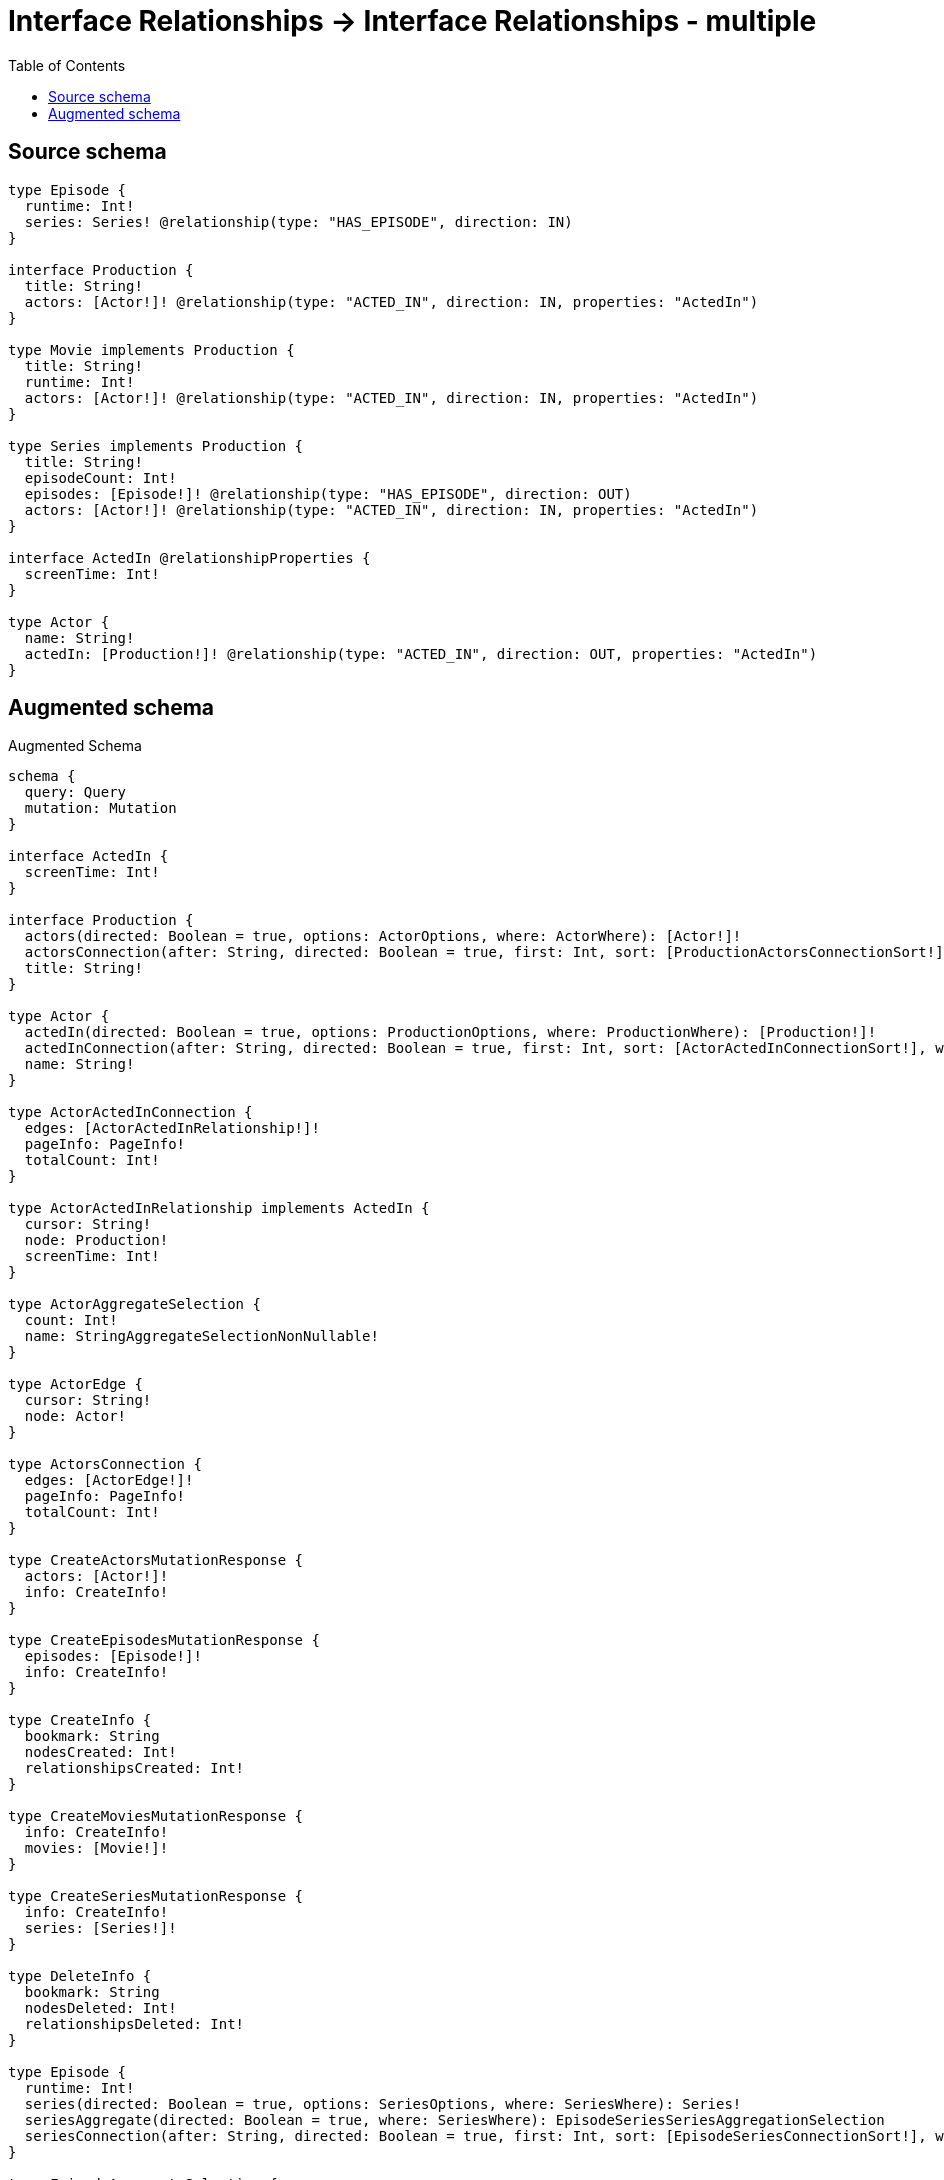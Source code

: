 :toc:

= Interface Relationships -> Interface Relationships - multiple

== Source schema

[source,graphql,schema=true]
----
type Episode {
  runtime: Int!
  series: Series! @relationship(type: "HAS_EPISODE", direction: IN)
}

interface Production {
  title: String!
  actors: [Actor!]! @relationship(type: "ACTED_IN", direction: IN, properties: "ActedIn")
}

type Movie implements Production {
  title: String!
  runtime: Int!
  actors: [Actor!]! @relationship(type: "ACTED_IN", direction: IN, properties: "ActedIn")
}

type Series implements Production {
  title: String!
  episodeCount: Int!
  episodes: [Episode!]! @relationship(type: "HAS_EPISODE", direction: OUT)
  actors: [Actor!]! @relationship(type: "ACTED_IN", direction: IN, properties: "ActedIn")
}

interface ActedIn @relationshipProperties {
  screenTime: Int!
}

type Actor {
  name: String!
  actedIn: [Production!]! @relationship(type: "ACTED_IN", direction: OUT, properties: "ActedIn")
}
----

== Augmented schema

.Augmented Schema
[source,graphql]
----
schema {
  query: Query
  mutation: Mutation
}

interface ActedIn {
  screenTime: Int!
}

interface Production {
  actors(directed: Boolean = true, options: ActorOptions, where: ActorWhere): [Actor!]!
  actorsConnection(after: String, directed: Boolean = true, first: Int, sort: [ProductionActorsConnectionSort!], where: ProductionActorsConnectionWhere): ProductionActorsConnection!
  title: String!
}

type Actor {
  actedIn(directed: Boolean = true, options: ProductionOptions, where: ProductionWhere): [Production!]!
  actedInConnection(after: String, directed: Boolean = true, first: Int, sort: [ActorActedInConnectionSort!], where: ActorActedInConnectionWhere): ActorActedInConnection!
  name: String!
}

type ActorActedInConnection {
  edges: [ActorActedInRelationship!]!
  pageInfo: PageInfo!
  totalCount: Int!
}

type ActorActedInRelationship implements ActedIn {
  cursor: String!
  node: Production!
  screenTime: Int!
}

type ActorAggregateSelection {
  count: Int!
  name: StringAggregateSelectionNonNullable!
}

type ActorEdge {
  cursor: String!
  node: Actor!
}

type ActorsConnection {
  edges: [ActorEdge!]!
  pageInfo: PageInfo!
  totalCount: Int!
}

type CreateActorsMutationResponse {
  actors: [Actor!]!
  info: CreateInfo!
}

type CreateEpisodesMutationResponse {
  episodes: [Episode!]!
  info: CreateInfo!
}

type CreateInfo {
  bookmark: String
  nodesCreated: Int!
  relationshipsCreated: Int!
}

type CreateMoviesMutationResponse {
  info: CreateInfo!
  movies: [Movie!]!
}

type CreateSeriesMutationResponse {
  info: CreateInfo!
  series: [Series!]!
}

type DeleteInfo {
  bookmark: String
  nodesDeleted: Int!
  relationshipsDeleted: Int!
}

type Episode {
  runtime: Int!
  series(directed: Boolean = true, options: SeriesOptions, where: SeriesWhere): Series!
  seriesAggregate(directed: Boolean = true, where: SeriesWhere): EpisodeSeriesSeriesAggregationSelection
  seriesConnection(after: String, directed: Boolean = true, first: Int, sort: [EpisodeSeriesConnectionSort!], where: EpisodeSeriesConnectionWhere): EpisodeSeriesConnection!
}

type EpisodeAggregateSelection {
  count: Int!
  runtime: IntAggregateSelectionNonNullable!
}

type EpisodeEdge {
  cursor: String!
  node: Episode!
}

type EpisodeSeriesConnection {
  edges: [EpisodeSeriesRelationship!]!
  pageInfo: PageInfo!
  totalCount: Int!
}

type EpisodeSeriesRelationship {
  cursor: String!
  node: Series!
}

type EpisodeSeriesSeriesAggregationSelection {
  count: Int!
  node: EpisodeSeriesSeriesNodeAggregateSelection
}

type EpisodeSeriesSeriesNodeAggregateSelection {
  episodeCount: IntAggregateSelectionNonNullable!
  title: StringAggregateSelectionNonNullable!
}

type EpisodesConnection {
  edges: [EpisodeEdge!]!
  pageInfo: PageInfo!
  totalCount: Int!
}

type IntAggregateSelectionNonNullable {
  average: Float!
  max: Int!
  min: Int!
  sum: Int!
}

type Movie implements Production {
  actors(directed: Boolean = true, options: ActorOptions, where: ActorWhere): [Actor!]!
  actorsAggregate(directed: Boolean = true, where: ActorWhere): MovieActorActorsAggregationSelection
  actorsConnection(after: String, directed: Boolean = true, first: Int, sort: [ProductionActorsConnectionSort!], where: ProductionActorsConnectionWhere): ProductionActorsConnection!
  runtime: Int!
  title: String!
}

type MovieActorActorsAggregationSelection {
  count: Int!
  edge: MovieActorActorsEdgeAggregateSelection
  node: MovieActorActorsNodeAggregateSelection
}

type MovieActorActorsEdgeAggregateSelection {
  screenTime: IntAggregateSelectionNonNullable!
}

type MovieActorActorsNodeAggregateSelection {
  name: StringAggregateSelectionNonNullable!
}

type MovieAggregateSelection {
  count: Int!
  runtime: IntAggregateSelectionNonNullable!
  title: StringAggregateSelectionNonNullable!
}

type MovieEdge {
  cursor: String!
  node: Movie!
}

type MoviesConnection {
  edges: [MovieEdge!]!
  pageInfo: PageInfo!
  totalCount: Int!
}

type Mutation {
  createActors(input: [ActorCreateInput!]!): CreateActorsMutationResponse!
  createEpisodes(input: [EpisodeCreateInput!]!): CreateEpisodesMutationResponse!
  createMovies(input: [MovieCreateInput!]!): CreateMoviesMutationResponse!
  createSeries(input: [SeriesCreateInput!]!): CreateSeriesMutationResponse!
  deleteActors(delete: ActorDeleteInput, where: ActorWhere): DeleteInfo!
  deleteEpisodes(delete: EpisodeDeleteInput, where: EpisodeWhere): DeleteInfo!
  deleteMovies(delete: MovieDeleteInput, where: MovieWhere): DeleteInfo!
  deleteSeries(delete: SeriesDeleteInput, where: SeriesWhere): DeleteInfo!
  updateActors(connect: ActorConnectInput, create: ActorRelationInput, delete: ActorDeleteInput, disconnect: ActorDisconnectInput, update: ActorUpdateInput, where: ActorWhere): UpdateActorsMutationResponse!
  updateEpisodes(connect: EpisodeConnectInput, create: EpisodeRelationInput, delete: EpisodeDeleteInput, disconnect: EpisodeDisconnectInput, update: EpisodeUpdateInput, where: EpisodeWhere): UpdateEpisodesMutationResponse!
  updateMovies(connect: MovieConnectInput, create: MovieRelationInput, delete: MovieDeleteInput, disconnect: MovieDisconnectInput, update: MovieUpdateInput, where: MovieWhere): UpdateMoviesMutationResponse!
  updateSeries(connect: SeriesConnectInput, create: SeriesRelationInput, delete: SeriesDeleteInput, disconnect: SeriesDisconnectInput, update: SeriesUpdateInput, where: SeriesWhere): UpdateSeriesMutationResponse!
}

"Pagination information (Relay)"
type PageInfo {
  endCursor: String
  hasNextPage: Boolean!
  hasPreviousPage: Boolean!
  startCursor: String
}

type ProductionActorsConnection {
  edges: [ProductionActorsRelationship!]!
  pageInfo: PageInfo!
  totalCount: Int!
}

type ProductionActorsRelationship implements ActedIn {
  cursor: String!
  node: Actor!
  screenTime: Int!
}

type Query {
  actors(options: ActorOptions, where: ActorWhere): [Actor!]!
  actorsAggregate(where: ActorWhere): ActorAggregateSelection!
  actorsConnection(after: String, first: Int, sort: [ActorSort], where: ActorWhere): ActorsConnection!
  episodes(options: EpisodeOptions, where: EpisodeWhere): [Episode!]!
  episodesAggregate(where: EpisodeWhere): EpisodeAggregateSelection!
  episodesConnection(after: String, first: Int, sort: [EpisodeSort], where: EpisodeWhere): EpisodesConnection!
  movies(options: MovieOptions, where: MovieWhere): [Movie!]!
  moviesAggregate(where: MovieWhere): MovieAggregateSelection!
  moviesConnection(after: String, first: Int, sort: [MovieSort], where: MovieWhere): MoviesConnection!
  series(options: SeriesOptions, where: SeriesWhere): [Series!]!
  seriesAggregate(where: SeriesWhere): SeriesAggregateSelection!
  seriesConnection(after: String, first: Int, sort: [SeriesSort], where: SeriesWhere): SeriesConnection!
}

type Series implements Production {
  actors(directed: Boolean = true, options: ActorOptions, where: ActorWhere): [Actor!]!
  actorsAggregate(directed: Boolean = true, where: ActorWhere): SeriesActorActorsAggregationSelection
  actorsConnection(after: String, directed: Boolean = true, first: Int, sort: [ProductionActorsConnectionSort!], where: ProductionActorsConnectionWhere): ProductionActorsConnection!
  episodeCount: Int!
  episodes(directed: Boolean = true, options: EpisodeOptions, where: EpisodeWhere): [Episode!]!
  episodesAggregate(directed: Boolean = true, where: EpisodeWhere): SeriesEpisodeEpisodesAggregationSelection
  episodesConnection(after: String, directed: Boolean = true, first: Int, sort: [SeriesEpisodesConnectionSort!], where: SeriesEpisodesConnectionWhere): SeriesEpisodesConnection!
  title: String!
}

type SeriesActorActorsAggregationSelection {
  count: Int!
  edge: SeriesActorActorsEdgeAggregateSelection
  node: SeriesActorActorsNodeAggregateSelection
}

type SeriesActorActorsEdgeAggregateSelection {
  screenTime: IntAggregateSelectionNonNullable!
}

type SeriesActorActorsNodeAggregateSelection {
  name: StringAggregateSelectionNonNullable!
}

type SeriesAggregateSelection {
  count: Int!
  episodeCount: IntAggregateSelectionNonNullable!
  title: StringAggregateSelectionNonNullable!
}

type SeriesConnection {
  edges: [SeriesEdge!]!
  pageInfo: PageInfo!
  totalCount: Int!
}

type SeriesEdge {
  cursor: String!
  node: Series!
}

type SeriesEpisodeEpisodesAggregationSelection {
  count: Int!
  node: SeriesEpisodeEpisodesNodeAggregateSelection
}

type SeriesEpisodeEpisodesNodeAggregateSelection {
  runtime: IntAggregateSelectionNonNullable!
}

type SeriesEpisodesConnection {
  edges: [SeriesEpisodesRelationship!]!
  pageInfo: PageInfo!
  totalCount: Int!
}

type SeriesEpisodesRelationship {
  cursor: String!
  node: Episode!
}

type StringAggregateSelectionNonNullable {
  longest: String!
  shortest: String!
}

type UpdateActorsMutationResponse {
  actors: [Actor!]!
  info: UpdateInfo!
}

type UpdateEpisodesMutationResponse {
  episodes: [Episode!]!
  info: UpdateInfo!
}

type UpdateInfo {
  bookmark: String
  nodesCreated: Int!
  nodesDeleted: Int!
  relationshipsCreated: Int!
  relationshipsDeleted: Int!
}

type UpdateMoviesMutationResponse {
  info: UpdateInfo!
  movies: [Movie!]!
}

type UpdateSeriesMutationResponse {
  info: UpdateInfo!
  series: [Series!]!
}

enum SortDirection {
  "Sort by field values in ascending order."
  ASC
  "Sort by field values in descending order."
  DESC
}

input ActedInCreateInput {
  screenTime: Int!
}

input ActedInSort {
  screenTime: SortDirection
}

input ActedInUpdateInput {
  screenTime: Int
  screenTime_DECREMENT: Int
  screenTime_INCREMENT: Int
}

input ActedInWhere {
  AND: [ActedInWhere!]
  OR: [ActedInWhere!]
  screenTime: Int
  screenTime_GT: Int
  screenTime_GTE: Int
  screenTime_IN: [Int!]
  screenTime_LT: Int
  screenTime_LTE: Int
  screenTime_NOT: Int
  screenTime_NOT_IN: [Int!]
}

input ActorActedInConnectFieldInput {
  connect: ProductionConnectInput
  edge: ActedInCreateInput!
  where: ProductionConnectWhere
}

input ActorActedInConnectionSort {
  edge: ActedInSort
  node: ProductionSort
}

input ActorActedInConnectionWhere {
  AND: [ActorActedInConnectionWhere!]
  OR: [ActorActedInConnectionWhere!]
  edge: ActedInWhere
  edge_NOT: ActedInWhere
  node: ProductionWhere
  node_NOT: ProductionWhere
}

input ActorActedInCreateFieldInput {
  edge: ActedInCreateInput!
  node: ProductionCreateInput!
}

input ActorActedInDeleteFieldInput {
  delete: ProductionDeleteInput
  where: ActorActedInConnectionWhere
}

input ActorActedInDisconnectFieldInput {
  disconnect: ProductionDisconnectInput
  where: ActorActedInConnectionWhere
}

input ActorActedInFieldInput {
  connect: [ActorActedInConnectFieldInput!]
  create: [ActorActedInCreateFieldInput!]
}

input ActorActedInUpdateConnectionInput {
  edge: ActedInUpdateInput
  node: ProductionUpdateInput
}

input ActorActedInUpdateFieldInput {
  connect: [ActorActedInConnectFieldInput!]
  create: [ActorActedInCreateFieldInput!]
  delete: [ActorActedInDeleteFieldInput!]
  disconnect: [ActorActedInDisconnectFieldInput!]
  update: ActorActedInUpdateConnectionInput
  where: ActorActedInConnectionWhere
}

input ActorConnectInput {
  actedIn: [ActorActedInConnectFieldInput!]
}

input ActorConnectWhere {
  node: ActorWhere!
}

input ActorCreateInput {
  actedIn: ActorActedInFieldInput
  name: String!
}

input ActorDeleteInput {
  actedIn: [ActorActedInDeleteFieldInput!]
}

input ActorDisconnectInput {
  actedIn: [ActorActedInDisconnectFieldInput!]
}

input ActorOptions {
  limit: Int
  offset: Int
  "Specify one or more ActorSort objects to sort Actors by. The sorts will be applied in the order in which they are arranged in the array."
  sort: [ActorSort!]
}

input ActorRelationInput {
  actedIn: [ActorActedInCreateFieldInput!]
}

"Fields to sort Actors by. The order in which sorts are applied is not guaranteed when specifying many fields in one ActorSort object."
input ActorSort {
  name: SortDirection
}

input ActorUpdateInput {
  actedIn: [ActorActedInUpdateFieldInput!]
  name: String
}

input ActorWhere {
  AND: [ActorWhere!]
  OR: [ActorWhere!]
  actedInConnection: ActorActedInConnectionWhere @deprecated(reason : "Use `actedInConnection_SOME` instead.")
  actedInConnection_ALL: ActorActedInConnectionWhere
  actedInConnection_NONE: ActorActedInConnectionWhere
  actedInConnection_NOT: ActorActedInConnectionWhere @deprecated(reason : "Use `actedInConnection_NONE` instead.")
  actedInConnection_SINGLE: ActorActedInConnectionWhere
  actedInConnection_SOME: ActorActedInConnectionWhere
  name: String
  name_CONTAINS: String
  name_ENDS_WITH: String
  name_IN: [String!]
  name_NOT: String
  name_NOT_CONTAINS: String
  name_NOT_ENDS_WITH: String
  name_NOT_IN: [String!]
  name_NOT_STARTS_WITH: String
  name_STARTS_WITH: String
}

input EpisodeConnectInput {
  series: EpisodeSeriesConnectFieldInput
}

input EpisodeConnectWhere {
  node: EpisodeWhere!
}

input EpisodeCreateInput {
  runtime: Int!
  series: EpisodeSeriesFieldInput
}

input EpisodeDeleteInput {
  series: EpisodeSeriesDeleteFieldInput
}

input EpisodeDisconnectInput {
  series: EpisodeSeriesDisconnectFieldInput
}

input EpisodeOptions {
  limit: Int
  offset: Int
  "Specify one or more EpisodeSort objects to sort Episodes by. The sorts will be applied in the order in which they are arranged in the array."
  sort: [EpisodeSort!]
}

input EpisodeRelationInput {
  series: EpisodeSeriesCreateFieldInput
}

input EpisodeSeriesAggregateInput {
  AND: [EpisodeSeriesAggregateInput!]
  OR: [EpisodeSeriesAggregateInput!]
  count: Int
  count_GT: Int
  count_GTE: Int
  count_LT: Int
  count_LTE: Int
  node: EpisodeSeriesNodeAggregationWhereInput
}

input EpisodeSeriesConnectFieldInput {
  connect: SeriesConnectInput
  where: SeriesConnectWhere
}

input EpisodeSeriesConnectionSort {
  node: SeriesSort
}

input EpisodeSeriesConnectionWhere {
  AND: [EpisodeSeriesConnectionWhere!]
  OR: [EpisodeSeriesConnectionWhere!]
  node: SeriesWhere
  node_NOT: SeriesWhere
}

input EpisodeSeriesCreateFieldInput {
  node: SeriesCreateInput!
}

input EpisodeSeriesDeleteFieldInput {
  delete: SeriesDeleteInput
  where: EpisodeSeriesConnectionWhere
}

input EpisodeSeriesDisconnectFieldInput {
  disconnect: SeriesDisconnectInput
  where: EpisodeSeriesConnectionWhere
}

input EpisodeSeriesFieldInput {
  connect: EpisodeSeriesConnectFieldInput
  create: EpisodeSeriesCreateFieldInput
}

input EpisodeSeriesNodeAggregationWhereInput {
  AND: [EpisodeSeriesNodeAggregationWhereInput!]
  OR: [EpisodeSeriesNodeAggregationWhereInput!]
  episodeCount_AVERAGE_EQUAL: Float
  episodeCount_AVERAGE_GT: Float
  episodeCount_AVERAGE_GTE: Float
  episodeCount_AVERAGE_LT: Float
  episodeCount_AVERAGE_LTE: Float
  episodeCount_EQUAL: Int
  episodeCount_GT: Int
  episodeCount_GTE: Int
  episodeCount_LT: Int
  episodeCount_LTE: Int
  episodeCount_MAX_EQUAL: Int
  episodeCount_MAX_GT: Int
  episodeCount_MAX_GTE: Int
  episodeCount_MAX_LT: Int
  episodeCount_MAX_LTE: Int
  episodeCount_MIN_EQUAL: Int
  episodeCount_MIN_GT: Int
  episodeCount_MIN_GTE: Int
  episodeCount_MIN_LT: Int
  episodeCount_MIN_LTE: Int
  episodeCount_SUM_EQUAL: Int
  episodeCount_SUM_GT: Int
  episodeCount_SUM_GTE: Int
  episodeCount_SUM_LT: Int
  episodeCount_SUM_LTE: Int
  title_AVERAGE_EQUAL: Float
  title_AVERAGE_GT: Float
  title_AVERAGE_GTE: Float
  title_AVERAGE_LT: Float
  title_AVERAGE_LTE: Float
  title_EQUAL: String
  title_GT: Int
  title_GTE: Int
  title_LONGEST_EQUAL: Int
  title_LONGEST_GT: Int
  title_LONGEST_GTE: Int
  title_LONGEST_LT: Int
  title_LONGEST_LTE: Int
  title_LT: Int
  title_LTE: Int
  title_SHORTEST_EQUAL: Int
  title_SHORTEST_GT: Int
  title_SHORTEST_GTE: Int
  title_SHORTEST_LT: Int
  title_SHORTEST_LTE: Int
}

input EpisodeSeriesUpdateConnectionInput {
  node: SeriesUpdateInput
}

input EpisodeSeriesUpdateFieldInput {
  connect: EpisodeSeriesConnectFieldInput
  create: EpisodeSeriesCreateFieldInput
  delete: EpisodeSeriesDeleteFieldInput
  disconnect: EpisodeSeriesDisconnectFieldInput
  update: EpisodeSeriesUpdateConnectionInput
  where: EpisodeSeriesConnectionWhere
}

"Fields to sort Episodes by. The order in which sorts are applied is not guaranteed when specifying many fields in one EpisodeSort object."
input EpisodeSort {
  runtime: SortDirection
}

input EpisodeUpdateInput {
  runtime: Int
  runtime_DECREMENT: Int
  runtime_INCREMENT: Int
  series: EpisodeSeriesUpdateFieldInput
}

input EpisodeWhere {
  AND: [EpisodeWhere!]
  OR: [EpisodeWhere!]
  runtime: Int
  runtime_GT: Int
  runtime_GTE: Int
  runtime_IN: [Int!]
  runtime_LT: Int
  runtime_LTE: Int
  runtime_NOT: Int
  runtime_NOT_IN: [Int!]
  series: SeriesWhere
  seriesAggregate: EpisodeSeriesAggregateInput
  seriesConnection: EpisodeSeriesConnectionWhere
  seriesConnection_NOT: EpisodeSeriesConnectionWhere
  series_NOT: SeriesWhere
}

input MovieActorsAggregateInput {
  AND: [MovieActorsAggregateInput!]
  OR: [MovieActorsAggregateInput!]
  count: Int
  count_GT: Int
  count_GTE: Int
  count_LT: Int
  count_LTE: Int
  edge: MovieActorsEdgeAggregationWhereInput
  node: MovieActorsNodeAggregationWhereInput
}

input MovieActorsEdgeAggregationWhereInput {
  AND: [MovieActorsEdgeAggregationWhereInput!]
  OR: [MovieActorsEdgeAggregationWhereInput!]
  screenTime_AVERAGE_EQUAL: Float
  screenTime_AVERAGE_GT: Float
  screenTime_AVERAGE_GTE: Float
  screenTime_AVERAGE_LT: Float
  screenTime_AVERAGE_LTE: Float
  screenTime_EQUAL: Int
  screenTime_GT: Int
  screenTime_GTE: Int
  screenTime_LT: Int
  screenTime_LTE: Int
  screenTime_MAX_EQUAL: Int
  screenTime_MAX_GT: Int
  screenTime_MAX_GTE: Int
  screenTime_MAX_LT: Int
  screenTime_MAX_LTE: Int
  screenTime_MIN_EQUAL: Int
  screenTime_MIN_GT: Int
  screenTime_MIN_GTE: Int
  screenTime_MIN_LT: Int
  screenTime_MIN_LTE: Int
  screenTime_SUM_EQUAL: Int
  screenTime_SUM_GT: Int
  screenTime_SUM_GTE: Int
  screenTime_SUM_LT: Int
  screenTime_SUM_LTE: Int
}

input MovieActorsNodeAggregationWhereInput {
  AND: [MovieActorsNodeAggregationWhereInput!]
  OR: [MovieActorsNodeAggregationWhereInput!]
  name_AVERAGE_EQUAL: Float
  name_AVERAGE_GT: Float
  name_AVERAGE_GTE: Float
  name_AVERAGE_LT: Float
  name_AVERAGE_LTE: Float
  name_EQUAL: String
  name_GT: Int
  name_GTE: Int
  name_LONGEST_EQUAL: Int
  name_LONGEST_GT: Int
  name_LONGEST_GTE: Int
  name_LONGEST_LT: Int
  name_LONGEST_LTE: Int
  name_LT: Int
  name_LTE: Int
  name_SHORTEST_EQUAL: Int
  name_SHORTEST_GT: Int
  name_SHORTEST_GTE: Int
  name_SHORTEST_LT: Int
  name_SHORTEST_LTE: Int
}

input MovieConnectInput {
  actors: [ProductionActorsConnectFieldInput!]
}

input MovieCreateInput {
  actors: ProductionActorsFieldInput
  runtime: Int!
  title: String!
}

input MovieDeleteInput {
  actors: [ProductionActorsDeleteFieldInput!]
}

input MovieDisconnectInput {
  actors: [ProductionActorsDisconnectFieldInput!]
}

input MovieOptions {
  limit: Int
  offset: Int
  "Specify one or more MovieSort objects to sort Movies by. The sorts will be applied in the order in which they are arranged in the array."
  sort: [MovieSort!]
}

input MovieRelationInput {
  actors: [ProductionActorsCreateFieldInput!]
}

"Fields to sort Movies by. The order in which sorts are applied is not guaranteed when specifying many fields in one MovieSort object."
input MovieSort {
  runtime: SortDirection
  title: SortDirection
}

input MovieUpdateInput {
  actors: [ProductionActorsUpdateFieldInput!]
  runtime: Int
  runtime_DECREMENT: Int
  runtime_INCREMENT: Int
  title: String
}

input MovieWhere {
  AND: [MovieWhere!]
  OR: [MovieWhere!]
  actors: ActorWhere @deprecated(reason : "Use `actors_SOME` instead.")
  actorsAggregate: MovieActorsAggregateInput
  actorsConnection: ProductionActorsConnectionWhere @deprecated(reason : "Use `actorsConnection_SOME` instead.")
  actorsConnection_ALL: ProductionActorsConnectionWhere
  actorsConnection_NONE: ProductionActorsConnectionWhere
  actorsConnection_NOT: ProductionActorsConnectionWhere @deprecated(reason : "Use `actorsConnection_NONE` instead.")
  actorsConnection_SINGLE: ProductionActorsConnectionWhere
  actorsConnection_SOME: ProductionActorsConnectionWhere
  "Return Movies where all of the related Actors match this filter"
  actors_ALL: ActorWhere
  "Return Movies where none of the related Actors match this filter"
  actors_NONE: ActorWhere
  actors_NOT: ActorWhere @deprecated(reason : "Use `actors_NONE` instead.")
  "Return Movies where one of the related Actors match this filter"
  actors_SINGLE: ActorWhere
  "Return Movies where some of the related Actors match this filter"
  actors_SOME: ActorWhere
  runtime: Int
  runtime_GT: Int
  runtime_GTE: Int
  runtime_IN: [Int!]
  runtime_LT: Int
  runtime_LTE: Int
  runtime_NOT: Int
  runtime_NOT_IN: [Int!]
  title: String
  title_CONTAINS: String
  title_ENDS_WITH: String
  title_IN: [String!]
  title_NOT: String
  title_NOT_CONTAINS: String
  title_NOT_ENDS_WITH: String
  title_NOT_IN: [String!]
  title_NOT_STARTS_WITH: String
  title_STARTS_WITH: String
}

input ProductionActorsAggregateInput {
  AND: [ProductionActorsAggregateInput!]
  OR: [ProductionActorsAggregateInput!]
  count: Int
  count_GT: Int
  count_GTE: Int
  count_LT: Int
  count_LTE: Int
  edge: ProductionActorsEdgeAggregationWhereInput
  node: ProductionActorsNodeAggregationWhereInput
}

input ProductionActorsConnectFieldInput {
  connect: [ActorConnectInput!]
  edge: ActedInCreateInput!
  where: ActorConnectWhere
}

input ProductionActorsConnectionSort {
  edge: ActedInSort
  node: ActorSort
}

input ProductionActorsConnectionWhere {
  AND: [ProductionActorsConnectionWhere!]
  OR: [ProductionActorsConnectionWhere!]
  edge: ActedInWhere
  edge_NOT: ActedInWhere
  node: ActorWhere
  node_NOT: ActorWhere
}

input ProductionActorsCreateFieldInput {
  edge: ActedInCreateInput!
  node: ActorCreateInput!
}

input ProductionActorsDeleteFieldInput {
  delete: ActorDeleteInput
  where: ProductionActorsConnectionWhere
}

input ProductionActorsDisconnectFieldInput {
  disconnect: ActorDisconnectInput
  where: ProductionActorsConnectionWhere
}

input ProductionActorsEdgeAggregationWhereInput {
  AND: [ProductionActorsEdgeAggregationWhereInput!]
  OR: [ProductionActorsEdgeAggregationWhereInput!]
  screenTime_AVERAGE_EQUAL: Float
  screenTime_AVERAGE_GT: Float
  screenTime_AVERAGE_GTE: Float
  screenTime_AVERAGE_LT: Float
  screenTime_AVERAGE_LTE: Float
  screenTime_EQUAL: Int
  screenTime_GT: Int
  screenTime_GTE: Int
  screenTime_LT: Int
  screenTime_LTE: Int
  screenTime_MAX_EQUAL: Int
  screenTime_MAX_GT: Int
  screenTime_MAX_GTE: Int
  screenTime_MAX_LT: Int
  screenTime_MAX_LTE: Int
  screenTime_MIN_EQUAL: Int
  screenTime_MIN_GT: Int
  screenTime_MIN_GTE: Int
  screenTime_MIN_LT: Int
  screenTime_MIN_LTE: Int
  screenTime_SUM_EQUAL: Int
  screenTime_SUM_GT: Int
  screenTime_SUM_GTE: Int
  screenTime_SUM_LT: Int
  screenTime_SUM_LTE: Int
}

input ProductionActorsFieldInput {
  connect: [ProductionActorsConnectFieldInput!]
  create: [ProductionActorsCreateFieldInput!]
}

input ProductionActorsNodeAggregationWhereInput {
  AND: [ProductionActorsNodeAggregationWhereInput!]
  OR: [ProductionActorsNodeAggregationWhereInput!]
  name_AVERAGE_EQUAL: Float
  name_AVERAGE_GT: Float
  name_AVERAGE_GTE: Float
  name_AVERAGE_LT: Float
  name_AVERAGE_LTE: Float
  name_EQUAL: String
  name_GT: Int
  name_GTE: Int
  name_LONGEST_EQUAL: Int
  name_LONGEST_GT: Int
  name_LONGEST_GTE: Int
  name_LONGEST_LT: Int
  name_LONGEST_LTE: Int
  name_LT: Int
  name_LTE: Int
  name_SHORTEST_EQUAL: Int
  name_SHORTEST_GT: Int
  name_SHORTEST_GTE: Int
  name_SHORTEST_LT: Int
  name_SHORTEST_LTE: Int
}

input ProductionActorsUpdateConnectionInput {
  edge: ActedInUpdateInput
  node: ActorUpdateInput
}

input ProductionActorsUpdateFieldInput {
  connect: [ProductionActorsConnectFieldInput!]
  create: [ProductionActorsCreateFieldInput!]
  delete: [ProductionActorsDeleteFieldInput!]
  disconnect: [ProductionActorsDisconnectFieldInput!]
  update: ProductionActorsUpdateConnectionInput
  where: ProductionActorsConnectionWhere
}

input ProductionConnectInput {
  _on: ProductionImplementationsConnectInput
  actors: [ProductionActorsConnectFieldInput!]
}

input ProductionConnectWhere {
  node: ProductionWhere!
}

input ProductionCreateInput {
  Movie: MovieCreateInput
  Series: SeriesCreateInput
}

input ProductionDeleteInput {
  _on: ProductionImplementationsDeleteInput
  actors: [ProductionActorsDeleteFieldInput!]
}

input ProductionDisconnectInput {
  _on: ProductionImplementationsDisconnectInput
  actors: [ProductionActorsDisconnectFieldInput!]
}

input ProductionImplementationsConnectInput {
  Movie: [MovieConnectInput!]
  Series: [SeriesConnectInput!]
}

input ProductionImplementationsDeleteInput {
  Movie: [MovieDeleteInput!]
  Series: [SeriesDeleteInput!]
}

input ProductionImplementationsDisconnectInput {
  Movie: [MovieDisconnectInput!]
  Series: [SeriesDisconnectInput!]
}

input ProductionImplementationsUpdateInput {
  Movie: MovieUpdateInput
  Series: SeriesUpdateInput
}

input ProductionImplementationsWhere {
  Movie: MovieWhere
  Series: SeriesWhere
}

input ProductionOptions {
  limit: Int
  offset: Int
  "Specify one or more ProductionSort objects to sort Productions by. The sorts will be applied in the order in which they are arranged in the array."
  sort: [ProductionSort!]
}

"Fields to sort Productions by. The order in which sorts are applied is not guaranteed when specifying many fields in one ProductionSort object."
input ProductionSort {
  title: SortDirection
}

input ProductionUpdateInput {
  _on: ProductionImplementationsUpdateInput
  actors: [ProductionActorsUpdateFieldInput!]
  title: String
}

input ProductionWhere {
  _on: ProductionImplementationsWhere
  actors: ActorWhere @deprecated(reason : "Use `actors_SOME` instead.")
  actorsAggregate: ProductionActorsAggregateInput
  actorsConnection: ProductionActorsConnectionWhere @deprecated(reason : "Use `actorsConnection_SOME` instead.")
  actorsConnection_ALL: ProductionActorsConnectionWhere
  actorsConnection_NONE: ProductionActorsConnectionWhere
  actorsConnection_NOT: ProductionActorsConnectionWhere @deprecated(reason : "Use `actorsConnection_NONE` instead.")
  actorsConnection_SINGLE: ProductionActorsConnectionWhere
  actorsConnection_SOME: ProductionActorsConnectionWhere
  "Return Productions where all of the related Actors match this filter"
  actors_ALL: ActorWhere
  "Return Productions where none of the related Actors match this filter"
  actors_NONE: ActorWhere
  actors_NOT: ActorWhere @deprecated(reason : "Use `actors_NONE` instead.")
  "Return Productions where one of the related Actors match this filter"
  actors_SINGLE: ActorWhere
  "Return Productions where some of the related Actors match this filter"
  actors_SOME: ActorWhere
  title: String
  title_CONTAINS: String
  title_ENDS_WITH: String
  title_IN: [String!]
  title_NOT: String
  title_NOT_CONTAINS: String
  title_NOT_ENDS_WITH: String
  title_NOT_IN: [String!]
  title_NOT_STARTS_WITH: String
  title_STARTS_WITH: String
}

input SeriesActorsAggregateInput {
  AND: [SeriesActorsAggregateInput!]
  OR: [SeriesActorsAggregateInput!]
  count: Int
  count_GT: Int
  count_GTE: Int
  count_LT: Int
  count_LTE: Int
  edge: SeriesActorsEdgeAggregationWhereInput
  node: SeriesActorsNodeAggregationWhereInput
}

input SeriesActorsEdgeAggregationWhereInput {
  AND: [SeriesActorsEdgeAggregationWhereInput!]
  OR: [SeriesActorsEdgeAggregationWhereInput!]
  screenTime_AVERAGE_EQUAL: Float
  screenTime_AVERAGE_GT: Float
  screenTime_AVERAGE_GTE: Float
  screenTime_AVERAGE_LT: Float
  screenTime_AVERAGE_LTE: Float
  screenTime_EQUAL: Int
  screenTime_GT: Int
  screenTime_GTE: Int
  screenTime_LT: Int
  screenTime_LTE: Int
  screenTime_MAX_EQUAL: Int
  screenTime_MAX_GT: Int
  screenTime_MAX_GTE: Int
  screenTime_MAX_LT: Int
  screenTime_MAX_LTE: Int
  screenTime_MIN_EQUAL: Int
  screenTime_MIN_GT: Int
  screenTime_MIN_GTE: Int
  screenTime_MIN_LT: Int
  screenTime_MIN_LTE: Int
  screenTime_SUM_EQUAL: Int
  screenTime_SUM_GT: Int
  screenTime_SUM_GTE: Int
  screenTime_SUM_LT: Int
  screenTime_SUM_LTE: Int
}

input SeriesActorsNodeAggregationWhereInput {
  AND: [SeriesActorsNodeAggregationWhereInput!]
  OR: [SeriesActorsNodeAggregationWhereInput!]
  name_AVERAGE_EQUAL: Float
  name_AVERAGE_GT: Float
  name_AVERAGE_GTE: Float
  name_AVERAGE_LT: Float
  name_AVERAGE_LTE: Float
  name_EQUAL: String
  name_GT: Int
  name_GTE: Int
  name_LONGEST_EQUAL: Int
  name_LONGEST_GT: Int
  name_LONGEST_GTE: Int
  name_LONGEST_LT: Int
  name_LONGEST_LTE: Int
  name_LT: Int
  name_LTE: Int
  name_SHORTEST_EQUAL: Int
  name_SHORTEST_GT: Int
  name_SHORTEST_GTE: Int
  name_SHORTEST_LT: Int
  name_SHORTEST_LTE: Int
}

input SeriesConnectInput {
  actors: [ProductionActorsConnectFieldInput!]
  episodes: [SeriesEpisodesConnectFieldInput!]
}

input SeriesConnectWhere {
  node: SeriesWhere!
}

input SeriesCreateInput {
  actors: ProductionActorsFieldInput
  episodeCount: Int!
  episodes: SeriesEpisodesFieldInput
  title: String!
}

input SeriesDeleteInput {
  actors: [ProductionActorsDeleteFieldInput!]
  episodes: [SeriesEpisodesDeleteFieldInput!]
}

input SeriesDisconnectInput {
  actors: [ProductionActorsDisconnectFieldInput!]
  episodes: [SeriesEpisodesDisconnectFieldInput!]
}

input SeriesEpisodesAggregateInput {
  AND: [SeriesEpisodesAggregateInput!]
  OR: [SeriesEpisodesAggregateInput!]
  count: Int
  count_GT: Int
  count_GTE: Int
  count_LT: Int
  count_LTE: Int
  node: SeriesEpisodesNodeAggregationWhereInput
}

input SeriesEpisodesConnectFieldInput {
  connect: [EpisodeConnectInput!]
  where: EpisodeConnectWhere
}

input SeriesEpisodesConnectionSort {
  node: EpisodeSort
}

input SeriesEpisodesConnectionWhere {
  AND: [SeriesEpisodesConnectionWhere!]
  OR: [SeriesEpisodesConnectionWhere!]
  node: EpisodeWhere
  node_NOT: EpisodeWhere
}

input SeriesEpisodesCreateFieldInput {
  node: EpisodeCreateInput!
}

input SeriesEpisodesDeleteFieldInput {
  delete: EpisodeDeleteInput
  where: SeriesEpisodesConnectionWhere
}

input SeriesEpisodesDisconnectFieldInput {
  disconnect: EpisodeDisconnectInput
  where: SeriesEpisodesConnectionWhere
}

input SeriesEpisodesFieldInput {
  connect: [SeriesEpisodesConnectFieldInput!]
  create: [SeriesEpisodesCreateFieldInput!]
}

input SeriesEpisodesNodeAggregationWhereInput {
  AND: [SeriesEpisodesNodeAggregationWhereInput!]
  OR: [SeriesEpisodesNodeAggregationWhereInput!]
  runtime_AVERAGE_EQUAL: Float
  runtime_AVERAGE_GT: Float
  runtime_AVERAGE_GTE: Float
  runtime_AVERAGE_LT: Float
  runtime_AVERAGE_LTE: Float
  runtime_EQUAL: Int
  runtime_GT: Int
  runtime_GTE: Int
  runtime_LT: Int
  runtime_LTE: Int
  runtime_MAX_EQUAL: Int
  runtime_MAX_GT: Int
  runtime_MAX_GTE: Int
  runtime_MAX_LT: Int
  runtime_MAX_LTE: Int
  runtime_MIN_EQUAL: Int
  runtime_MIN_GT: Int
  runtime_MIN_GTE: Int
  runtime_MIN_LT: Int
  runtime_MIN_LTE: Int
  runtime_SUM_EQUAL: Int
  runtime_SUM_GT: Int
  runtime_SUM_GTE: Int
  runtime_SUM_LT: Int
  runtime_SUM_LTE: Int
}

input SeriesEpisodesUpdateConnectionInput {
  node: EpisodeUpdateInput
}

input SeriesEpisodesUpdateFieldInput {
  connect: [SeriesEpisodesConnectFieldInput!]
  create: [SeriesEpisodesCreateFieldInput!]
  delete: [SeriesEpisodesDeleteFieldInput!]
  disconnect: [SeriesEpisodesDisconnectFieldInput!]
  update: SeriesEpisodesUpdateConnectionInput
  where: SeriesEpisodesConnectionWhere
}

input SeriesOptions {
  limit: Int
  offset: Int
  "Specify one or more SeriesSort objects to sort Series by. The sorts will be applied in the order in which they are arranged in the array."
  sort: [SeriesSort!]
}

input SeriesRelationInput {
  actors: [ProductionActorsCreateFieldInput!]
  episodes: [SeriesEpisodesCreateFieldInput!]
}

"Fields to sort Series by. The order in which sorts are applied is not guaranteed when specifying many fields in one SeriesSort object."
input SeriesSort {
  episodeCount: SortDirection
  title: SortDirection
}

input SeriesUpdateInput {
  actors: [ProductionActorsUpdateFieldInput!]
  episodeCount: Int
  episodeCount_DECREMENT: Int
  episodeCount_INCREMENT: Int
  episodes: [SeriesEpisodesUpdateFieldInput!]
  title: String
}

input SeriesWhere {
  AND: [SeriesWhere!]
  OR: [SeriesWhere!]
  actors: ActorWhere @deprecated(reason : "Use `actors_SOME` instead.")
  actorsAggregate: SeriesActorsAggregateInput
  actorsConnection: ProductionActorsConnectionWhere @deprecated(reason : "Use `actorsConnection_SOME` instead.")
  actorsConnection_ALL: ProductionActorsConnectionWhere
  actorsConnection_NONE: ProductionActorsConnectionWhere
  actorsConnection_NOT: ProductionActorsConnectionWhere @deprecated(reason : "Use `actorsConnection_NONE` instead.")
  actorsConnection_SINGLE: ProductionActorsConnectionWhere
  actorsConnection_SOME: ProductionActorsConnectionWhere
  "Return Series where all of the related Actors match this filter"
  actors_ALL: ActorWhere
  "Return Series where none of the related Actors match this filter"
  actors_NONE: ActorWhere
  actors_NOT: ActorWhere @deprecated(reason : "Use `actors_NONE` instead.")
  "Return Series where one of the related Actors match this filter"
  actors_SINGLE: ActorWhere
  "Return Series where some of the related Actors match this filter"
  actors_SOME: ActorWhere
  episodeCount: Int
  episodeCount_GT: Int
  episodeCount_GTE: Int
  episodeCount_IN: [Int!]
  episodeCount_LT: Int
  episodeCount_LTE: Int
  episodeCount_NOT: Int
  episodeCount_NOT_IN: [Int!]
  episodes: EpisodeWhere @deprecated(reason : "Use `episodes_SOME` instead.")
  episodesAggregate: SeriesEpisodesAggregateInput
  episodesConnection: SeriesEpisodesConnectionWhere @deprecated(reason : "Use `episodesConnection_SOME` instead.")
  episodesConnection_ALL: SeriesEpisodesConnectionWhere
  episodesConnection_NONE: SeriesEpisodesConnectionWhere
  episodesConnection_NOT: SeriesEpisodesConnectionWhere @deprecated(reason : "Use `episodesConnection_NONE` instead.")
  episodesConnection_SINGLE: SeriesEpisodesConnectionWhere
  episodesConnection_SOME: SeriesEpisodesConnectionWhere
  "Return Series where all of the related Episodes match this filter"
  episodes_ALL: EpisodeWhere
  "Return Series where none of the related Episodes match this filter"
  episodes_NONE: EpisodeWhere
  episodes_NOT: EpisodeWhere @deprecated(reason : "Use `episodes_NONE` instead.")
  "Return Series where one of the related Episodes match this filter"
  episodes_SINGLE: EpisodeWhere
  "Return Series where some of the related Episodes match this filter"
  episodes_SOME: EpisodeWhere
  title: String
  title_CONTAINS: String
  title_ENDS_WITH: String
  title_IN: [String!]
  title_NOT: String
  title_NOT_CONTAINS: String
  title_NOT_ENDS_WITH: String
  title_NOT_IN: [String!]
  title_NOT_STARTS_WITH: String
  title_STARTS_WITH: String
}

----

'''
